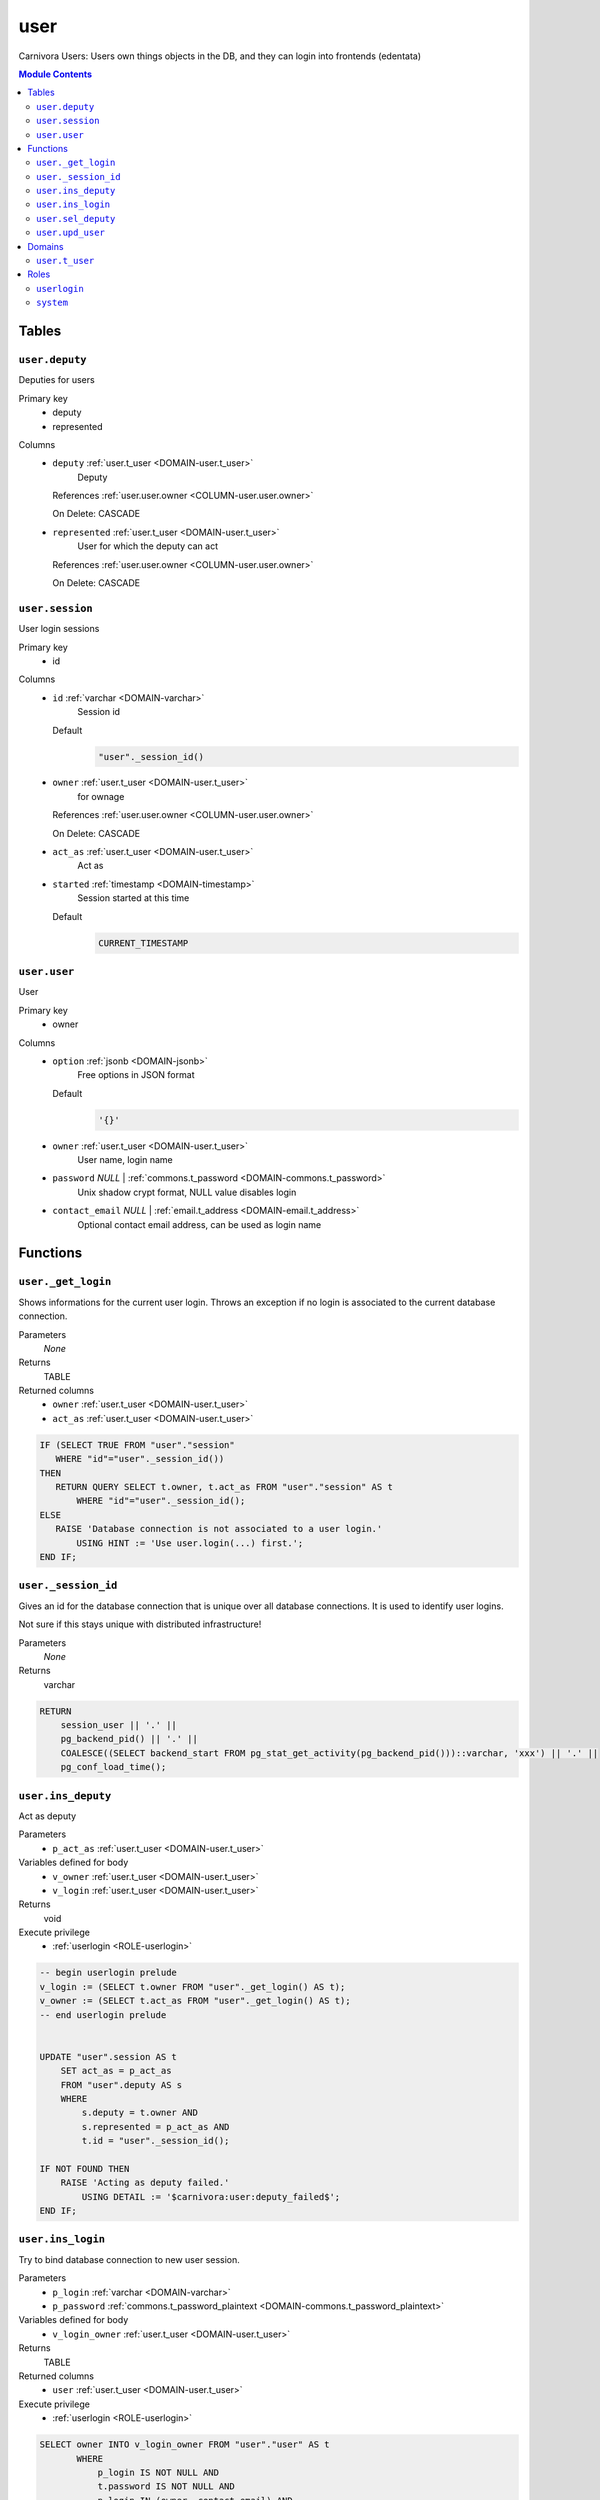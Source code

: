 user
======================================================================

Carnivora Users: Users own things objects in the DB,
and they can login into frontends (edentata)

.. contents:: Module Contents
   :local:
   :depth: 2



Tables
------


.. _TABLE-user.deputy:

``user.deputy``
~~~~~~~~~~~~~~~~~~~~~~~~~~~~~~~~~~~~~~~~~~~~~~~~~~~~~~~~~~~~~~~~~~~~~~

Deputies for users

Primary key
 - deputy
 - represented


.. BEGIN FKs


.. END FKs


Columns
 - .. _COLUMN-user.deputy.deputy:
   
   ``deputy`` :ref:`user.t_user <DOMAIN-user.t_user>`
     Deputy


   References :ref:`user.user.owner <COLUMN-user.user.owner>`

   On Delete: CASCADE


 - .. _COLUMN-user.deputy.represented:
   
   ``represented`` :ref:`user.t_user <DOMAIN-user.t_user>`
     User for which the deputy can act


   References :ref:`user.user.owner <COLUMN-user.user.owner>`

   On Delete: CASCADE




.. _TABLE-user.session:

``user.session``
~~~~~~~~~~~~~~~~~~~~~~~~~~~~~~~~~~~~~~~~~~~~~~~~~~~~~~~~~~~~~~~~~~~~~~

User login sessions

Primary key
 - id


.. BEGIN FKs


.. END FKs


Columns
 - .. _COLUMN-user.session.id:
   
   ``id`` :ref:`varchar <DOMAIN-varchar>`
     Session id

   Default
    .. code-block:: sql

     "user"._session_id()




 - .. _COLUMN-user.session.owner:
   
   ``owner`` :ref:`user.t_user <DOMAIN-user.t_user>`
     for ownage


   References :ref:`user.user.owner <COLUMN-user.user.owner>`

   On Delete: CASCADE


 - .. _COLUMN-user.session.act_as:
   
   ``act_as`` :ref:`user.t_user <DOMAIN-user.t_user>`
     Act as





 - .. _COLUMN-user.session.started:
   
   ``started`` :ref:`timestamp <DOMAIN-timestamp>`
     Session started at this time

   Default
    .. code-block:: sql

     CURRENT_TIMESTAMP






.. _TABLE-user.user:

``user.user``
~~~~~~~~~~~~~~~~~~~~~~~~~~~~~~~~~~~~~~~~~~~~~~~~~~~~~~~~~~~~~~~~~~~~~~

User

Primary key
 - owner


.. BEGIN FKs


.. END FKs


Columns
 - .. _COLUMN-user.user.option:
   
   ``option`` :ref:`jsonb <DOMAIN-jsonb>`
     Free options in JSON format

   Default
    .. code-block:: sql

     '{}'




 - .. _COLUMN-user.user.owner:
   
   ``owner`` :ref:`user.t_user <DOMAIN-user.t_user>`
     User name, login name





 - .. _COLUMN-user.user.password:
   
   ``password`` *NULL* | :ref:`commons.t_password <DOMAIN-commons.t_password>`
     Unix shadow crypt format, NULL value disables login





 - .. _COLUMN-user.user.contact_email:
   
   ``contact_email`` *NULL* | :ref:`email.t_address <DOMAIN-email.t_address>`
     Optional contact email address, can be used as login name










Functions
---------



.. _FUNCTION-user._get_login:

``user._get_login``
~~~~~~~~~~~~~~~~~~~~~~~~~~~~~~~~~~~~~~~~~~~~~~~~~~~~~~~~~~~~~~~~~~~~~~

Shows informations for the current user login.
Throws an exception if no login is associated to the
current database connection.

Parameters
 *None*



Returns
 TABLE

Returned columns
 - ``owner`` :ref:`user.t_user <DOMAIN-user.t_user>`
    
 - ``act_as`` :ref:`user.t_user <DOMAIN-user.t_user>`
    


.. code-block:: plpgsql

   
   IF (SELECT TRUE FROM "user"."session"
      WHERE "id"="user"._session_id())
   THEN
      RETURN QUERY SELECT t.owner, t.act_as FROM "user"."session" AS t
          WHERE "id"="user"._session_id();
   ELSE
      RAISE 'Database connection is not associated to a user login.'
          USING HINT := 'Use user.login(...) first.';
   END IF;



.. _FUNCTION-user._session_id:

``user._session_id``
~~~~~~~~~~~~~~~~~~~~~~~~~~~~~~~~~~~~~~~~~~~~~~~~~~~~~~~~~~~~~~~~~~~~~~

Gives an id for the database connection that is unique over all database connections.
It is used to identify user logins.

Not sure if this stays unique with distributed infrastructure!

Parameters
 *None*



Returns
 varchar



.. code-block:: plpgsql

   
   RETURN
       session_user || '.' ||
       pg_backend_pid() || '.' ||
       COALESCE((SELECT backend_start FROM pg_stat_get_activity(pg_backend_pid()))::varchar, 'xxx') || '.' ||
       pg_conf_load_time();



.. _FUNCTION-user.ins_deputy:

``user.ins_deputy``
~~~~~~~~~~~~~~~~~~~~~~~~~~~~~~~~~~~~~~~~~~~~~~~~~~~~~~~~~~~~~~~~~~~~~~

Act as deputy

Parameters
 - ``p_act_as`` :ref:`user.t_user <DOMAIN-user.t_user>`
   
    


Variables defined for body
 - ``v_owner`` :ref:`user.t_user <DOMAIN-user.t_user>`
   
   
 - ``v_login`` :ref:`user.t_user <DOMAIN-user.t_user>`
   
   

Returns
 void


Execute privilege
 - :ref:`userlogin <ROLE-userlogin>`

.. code-block:: plpgsql

   -- begin userlogin prelude
   v_login := (SELECT t.owner FROM "user"._get_login() AS t);
   v_owner := (SELECT t.act_as FROM "user"._get_login() AS t);
   -- end userlogin prelude
   
   
   UPDATE "user".session AS t
       SET act_as = p_act_as
       FROM "user".deputy AS s
       WHERE
           s.deputy = t.owner AND
           s.represented = p_act_as AND
           t.id = "user"._session_id();
   
   IF NOT FOUND THEN
       RAISE 'Acting as deputy failed.'
           USING DETAIL := '$carnivora:user:deputy_failed$';
   END IF;



.. _FUNCTION-user.ins_login:

``user.ins_login``
~~~~~~~~~~~~~~~~~~~~~~~~~~~~~~~~~~~~~~~~~~~~~~~~~~~~~~~~~~~~~~~~~~~~~~

Try to bind database connection to new user session.

Parameters
 - ``p_login`` :ref:`varchar <DOMAIN-varchar>`
   
    
 - ``p_password`` :ref:`commons.t_password_plaintext <DOMAIN-commons.t_password_plaintext>`
   
    


Variables defined for body
 - ``v_login_owner`` :ref:`user.t_user <DOMAIN-user.t_user>`
   
   

Returns
 TABLE

Returned columns
 - ``user`` :ref:`user.t_user <DOMAIN-user.t_user>`
    

Execute privilege
 - :ref:`userlogin <ROLE-userlogin>`

.. code-block:: plpgsql

   
   SELECT owner INTO v_login_owner FROM "user"."user" AS t
          WHERE
              p_login IS NOT NULL AND
              t.password IS NOT NULL AND
              p_login IN (owner, contact_email) AND
              commons._passwords_equal(p_password, t.password);
   
   IF v_login_owner IS NOT NULL THEN
      INSERT INTO "user"."session" (owner, act_as) VALUES (v_login_owner, v_login_owner);
      RETURN QUERY SELECT v_login_owner;
   ELSE
      RAISE 'Carnivora: invalid user login'
       USING DETAIL = '$carnivora:user:login_invalid$';
   END IF;



.. _FUNCTION-user.sel_deputy:

``user.sel_deputy``
~~~~~~~~~~~~~~~~~~~~~~~~~~~~~~~~~~~~~~~~~~~~~~~~~~~~~~~~~~~~~~~~~~~~~~

sel deputy

Parameters
 *None*


Variables defined for body
 - ``v_owner`` :ref:`user.t_user <DOMAIN-user.t_user>`
   
   
 - ``v_login`` :ref:`user.t_user <DOMAIN-user.t_user>`
   
   

Returns
 TABLE

Returned columns
 - ``represented`` :ref:`user.t_user <DOMAIN-user.t_user>`
    

Execute privilege
 - :ref:`userlogin <ROLE-userlogin>`

.. code-block:: plpgsql

   -- begin userlogin prelude
   v_login := (SELECT t.owner FROM "user"._get_login() AS t);
   v_owner := (SELECT t.act_as FROM "user"._get_login() AS t);
   -- end userlogin prelude
   
   
   RETURN QUERY
       SELECT t.represented FROM "user".deputy AS t
       WHERE t.deputy = v_login;



.. _FUNCTION-user.upd_user:

``user.upd_user``
~~~~~~~~~~~~~~~~~~~~~~~~~~~~~~~~~~~~~~~~~~~~~~~~~~~~~~~~~~~~~~~~~~~~~~

change user passwd

Parameters
 - ``p_password`` :ref:`commons.t_password_plaintext <DOMAIN-commons.t_password_plaintext>`
   
    


Variables defined for body
 - ``v_owner`` :ref:`user.t_user <DOMAIN-user.t_user>`
   
   
 - ``v_login`` :ref:`user.t_user <DOMAIN-user.t_user>`
   
   

Returns
 void


Execute privilege
 - :ref:`userlogin <ROLE-userlogin>`

.. code-block:: plpgsql

   -- begin userlogin prelude
   v_login := (SELECT t.owner FROM "user"._get_login() AS t);
   v_owner := (SELECT t.act_as FROM "user"._get_login() AS t);
   -- end userlogin prelude
   
   
   UPDATE "user".user
       SET password = commons._hash_password(p_password)
   
   WHERE
       owner = v_login;





Domains
-------



.. _DOMAIN-user.t_user:

``user.t_user``
~~~~~~~~~~~~~~~~~~~~~~~~~~~~~~~~~~~~~~~~~~~~~~~~~~~~~~~~~~~~~~~~~~~~~~

Username





Roles
-----


.. _ROLE-userlogin:

``userlogin``
~~~~~~~~~~~~~~~~~~~~~~~~~~~~~~~~~~~~~~~~~~~~~~~~~~~~~~~~~~~~~~~~~~~~~~

Do user actions via this group

Login
 *Disabled*


.. _ROLE-system:

``system``
~~~~~~~~~~~~~~~~~~~~~~~~~~~~~~~~~~~~~~~~~~~~~~~~~~~~~~~~~~~~~~~~~~~~~~

Highly priviledged user

Login
 *Disabled*




